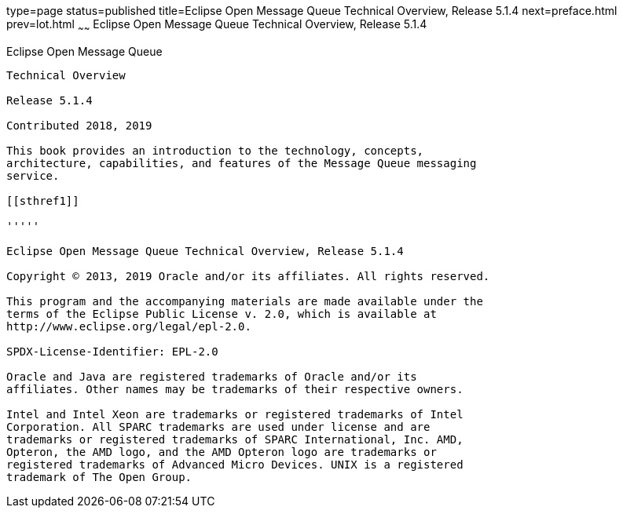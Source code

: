 type=page
status=published
title=Eclipse Open Message Queue Technical Overview, Release 5.1.4
next=preface.html
prev=lot.html
~~~~~~
Eclipse Open Message Queue Technical Overview, Release 5.1.4
============================================================

[[open-message-queue]]
Eclipse Open Message Queue
--------------------------

Technical Overview

Release 5.1.4

Contributed 2018, 2019

This book provides an introduction to the technology, concepts,
architecture, capabilities, and features of the Message Queue messaging
service.

[[sthref1]]

'''''

Eclipse Open Message Queue Technical Overview, Release 5.1.4

Copyright © 2013, 2019 Oracle and/or its affiliates. All rights reserved.

This program and the accompanying materials are made available under the 
terms of the Eclipse Public License v. 2.0, which is available at 
http://www.eclipse.org/legal/epl-2.0. 

SPDX-License-Identifier: EPL-2.0

Oracle and Java are registered trademarks of Oracle and/or its 
affiliates. Other names may be trademarks of their respective owners. 

Intel and Intel Xeon are trademarks or registered trademarks of Intel 
Corporation. All SPARC trademarks are used under license and are 
trademarks or registered trademarks of SPARC International, Inc. AMD, 
Opteron, the AMD logo, and the AMD Opteron logo are trademarks or 
registered trademarks of Advanced Micro Devices. UNIX is a registered 
trademark of The Open Group. 

